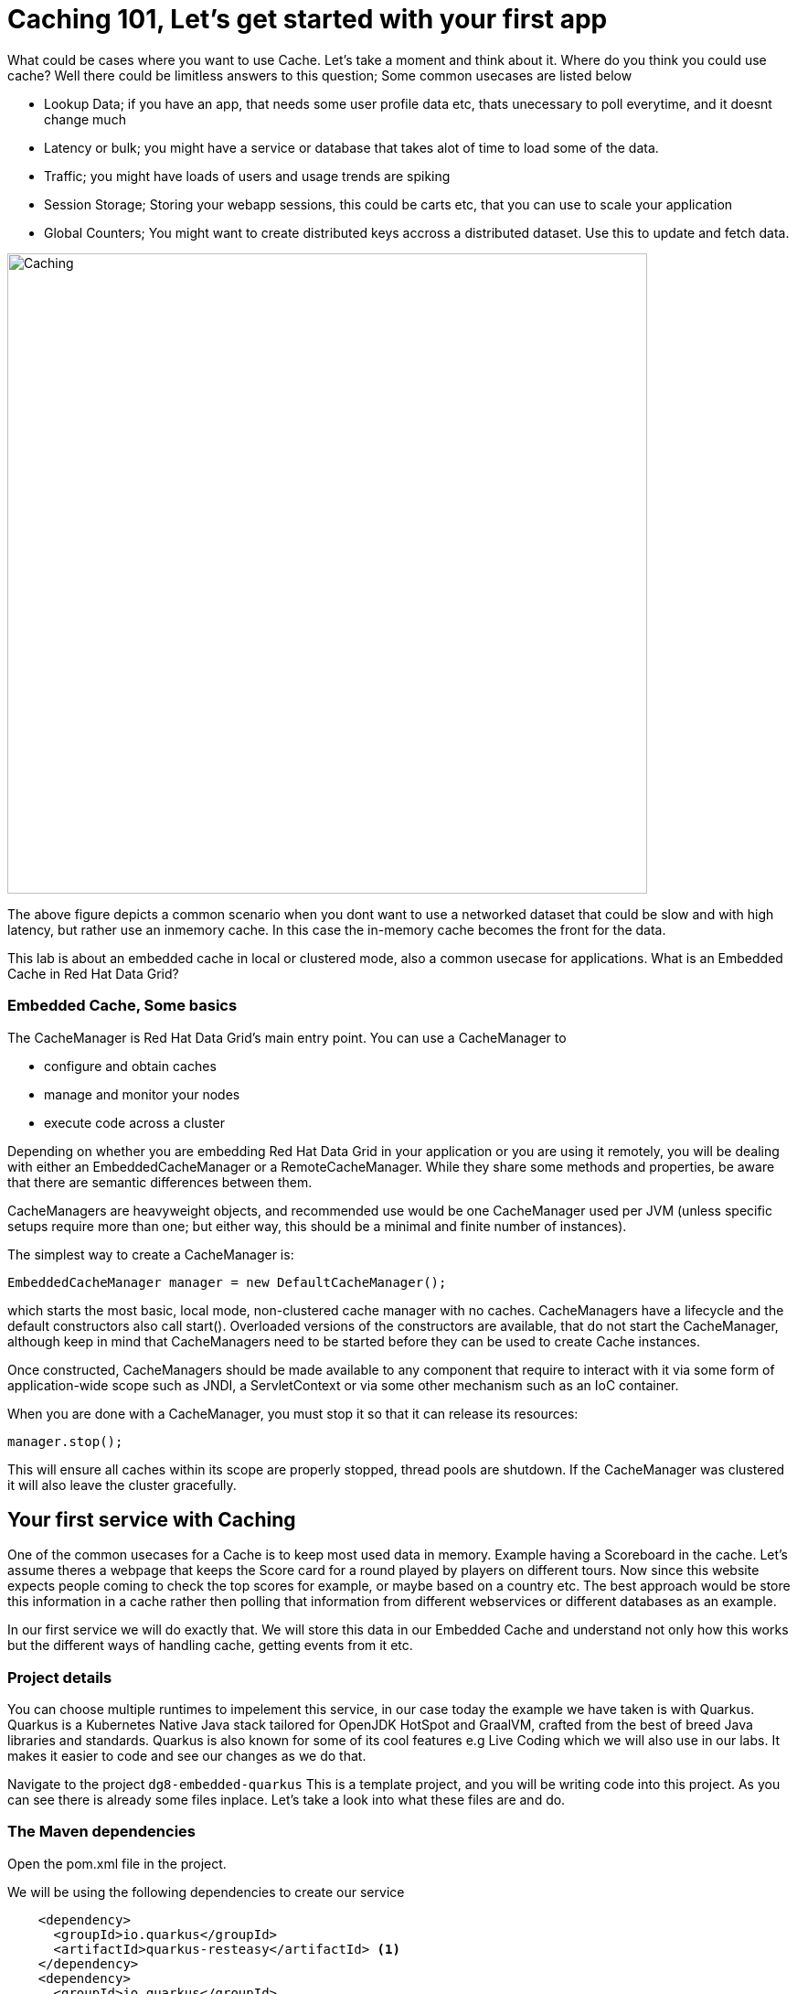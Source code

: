 = Caching 101, Let's get started with your first app
:experimental:

What could be cases where you want to use Cache. Let's take a moment and think about it. Where do you think you could use cache?
Well there could be limitless answers to this question; Some common usecases are listed below

- Lookup Data; if you have an app, that needs some user profile data etc, thats unecessary to poll everytime, and it doesnt change much
- Latency or bulk; you might have a service or database that takes alot of time to load some of the data.
- Traffic; you might have loads of users and usage trends are spiking
- Session Storage; Storing your webapp sessions, this could be carts etc, that you can use to scale your application
- Global Counters; You might want to create distributed keys accross a distributed dataset. Use this to update and fetch data.

image::embeddedcache.png[Caching, 700]

The above figure depicts a common scenario when you dont want to use a networked dataset that could be slow and with high latency, but rather use an inmemory cache. In this case the in-memory cache becomes the front for the data.

This lab is about an embedded cache in local or clustered mode, also a common usecase for applications.  What is an Embedded Cache in Red Hat Data Grid?

=== Embedded Cache, Some basics

The CacheManager is Red Hat Data Grid’s main entry point. You can use a CacheManager to

- configure and obtain caches
- manage and monitor your nodes
- execute code across a cluster


Depending on whether you are embedding Red Hat Data Grid in your application or you are using it remotely, you will be dealing with either an EmbeddedCacheManager or a RemoteCacheManager. While they share some methods and properties, be aware that there are semantic differences between them.

CacheManagers are heavyweight objects, and recommended use would be one CacheManager used per JVM (unless specific setups require more than one; but either way, this should be a minimal and finite number of instances).

The simplest way to create a CacheManager is:

[source, java]
----
EmbeddedCacheManager manager = new DefaultCacheManager();
----

which starts the most basic, local mode, non-clustered cache manager with no caches. CacheManagers have a lifecycle and the default constructors also call start(). Overloaded versions of the constructors are available, that do not start the CacheManager, although keep in mind that CacheManagers need to be started before they can be used to create Cache instances.

Once constructed, CacheManagers should be made available to any component that require to interact with it via some form of application-wide scope such as JNDI, a ServletContext or via some other mechanism such as an IoC container.

When you are done with a CacheManager, you must stop it so that it can release its resources:

[source, java]
----
manager.stop();
----

This will ensure all caches within its scope are properly stopped, thread pools are shutdown. If the CacheManager was clustered it will also leave the cluster gracefully.

== Your first service with Caching
One of the common usecases for a Cache is to keep most used data in memory. Example having a Scoreboard in the cache. Let's assume theres a webpage that keeps the Score card for a round played by players on different tours. Now since this website expects people coming to check the top scores for example, or maybe based on a country etc. The best approach would be store this information in a cache rather then polling that information from different webservices or different databases as an example.

In our first service we will do exactly that. We will store this data in our Embedded Cache and understand not only how this works but the different ways of handling cache, getting events from it etc.

=== Project details
You can choose multiple runtimes to impelement this service, in our case today the example we have taken is with Quarkus. Quarkus is a Kubernetes Native Java stack tailored for OpenJDK HotSpot and GraalVM, crafted from the best of breed Java libraries and standards. Quarkus is also known for some of its cool features e.g Live Coding which we will also use in our labs. It makes it easier to code and see our changes as we do that.

Navigate to the project `dg8-embedded-quarkus`
This is a template project, and you will be writing code into this project.
As you can see there is already some files inplace. Let's take a look into what these files are and do.


=== The Maven dependencies
Open the pom.xml file in the project.

We will be using the following dependencies to create our service

[source, xml]
----
    <dependency>
      <groupId>io.quarkus</groupId>
      <artifactId>quarkus-resteasy</artifactId> <1>
    </dependency>
    <dependency>
      <groupId>io.quarkus</groupId>
      <artifactId>quarkus-resteasy-jsonb</artifactId> <2>
    </dependency>
    <dependency>
      <groupId>io.quarkus</groupId>
      <artifactId>quarkus-infinispan-embedded</artifactId> <3>
    </dependency>
    <dependency>
----

<1> Quarkus-resteasy; for our REST endpoint
<2> Quarkus-resteasy-jsonb; we will use this for Json serialization for our REST endpoint
<3> Quarkus-infinispan-embedded; This extension will enable us to embed our cache in our service.


=== The Score Entity
We have also created a POJO called Score, which will serve as our datastructure for the ScoreCard. If you have played golf, you might wonder this is a very basic data structure and that's entirely true, we could have gone in more details but we have kept this short to cover all the features. And you are welcome to extending this datastructure after successfully finishing these labs.

If you open `Score.java` you will see the following first few lines

[source, java]
----
    // The number of holes played per round
    public static final int HOLES = 18;

    // The players is on this hole
    private int currentHole = 0;

    // Name of the player
    private String playerName;

    // players unique Id
    private String playerId;

    // The actual scoreCard
    private int[] card = new int[HOLES];

    // The course player is playing on.
    private String course = "St.Andrews Links";

    // the courseCard; the expected handicap
    private int[] courseCard = {4,4,4,4,5,4,4,3,4,4,3,4,4,5,4,4,4,4};

----

The rest of the methods are accessors for these fields. Important to mention we do have three constructors

[source, java]
----

    // Used in Json serialization
    public Score()

    // Creating a new player with course and the courses score card
    public Score(String playerName, String playerId, String course, int[] courseCard)

    // Creating a new player with defaults
    public Score(String playerName, String playerId)
----

Take a look at some of the other methods in the Score class and make yourself familiar with it. Do not change the class at this time.

=== Creating a service for caching

So now that you are familiar with the project template, Let's start by creating a service. Todo this open `ScoreService.java`.

Define the following three class level variables

[source, java, role="copypaste"]
----

    Cache<Object, Score> scoreCache; <1>

    Logger log = LoggerFactory.getLogger(ScoreService.class); <2>

    EmbeddedCacheManager cacheManager; <3>

----

<1> the `scoreCache` is an instance of `Cache`, which will be our point to store and retrieve values. Cache expects `<K,V>` types, in our case our key is an Object and our actual entry is a `Score`. Yes the same Score POJO we showed earlier. The Cache is also the central interface of Red Hat Data Grid. A Cache provides a highly concurrent, optionally distributed data structure with additional features such as: JTA transaction compatibility, Eviction support for evicting entries from memory to prevent `OutOfMemoryErrors`, Persisting entries to a `CacheLoader`, either when they are evicted as an overflow, or all the time, to maintain persistent copies that would withstand server failure or restarts. For convenience, `Cache` extends `ConcurrentMap` and implements all methods accordingly. Methods like `keySet()`, `values()` and `entrySet()` produce backing collections in that updates done to them also update the original Cache instance. Certain methods on these maps can be expensive however (prohibitively so when using a distributed cache). The `size()` and `Map.containsValue(Object)` methods upon invocation can also be expensive as well. The reason these methods are expensive are that they take into account entries stored in a configured CacheLoader and remote entries when using a distributed cache.
<2> the `log`; straight forward logger incase we want to log something.
<3> `cacheManager`; which is an instance of `EmbeddedCacheManager`, we inject this into our code using the dependency injection and this is possible due to the extension we added in our maven dependencies.

Next let's create some accessor methods for our service.

[source, java, role="copypaste"]
----
    public List<Score> getAll() { <1>
        return new ArrayList<>(scoreCache.values());
    }

    public void save(Score entry) { <2>
        scoreCache.put(getKey(entry), entry);
    }

    public void delete(Score entry) { <3>
        scoreCache.remove(getKey(entry));
    }

    public void getEntry(Score entry){ <4>
        scoreCache.get(getKey(entry));
    }

----

<1> We get all values from the cache and return them as a List of Scores
<2> We are saving the entire entry, which we expect as a Score object.
<3> We are deleting an entry from our cache
<4> Finally we want to get 1 entry from our cache.

These are simple accessor methods, one thing you might have noticed is the use of the method `getKey`. This method described as follows has one simple task i.e. to get us the key, which in our case we use as a concatenated string of playerId+course. Since entry always has both of these values we concatenate them here.

Add the following methods to your class as well.

[source, java, role="copypaste"]
----
    public static String getKey(Score entry){<1>
        return entry.getPlayerId()+","+entry.getCourse();
    }

    public Score findById(String key) {<2>
        return scoreCache.get(key);
    }
----

<1> to get the key, so we have the right combination when we get an entry request to our cache
<2> find the entry in our cache incase we get a getOne request from the resource


Perfect! Almost to our final step for this service. What we are missing is initialization of our CacheManager and then we need to ask the CacheManager to give us a new cache.

The CacheManager has many purposes:
- acts as a container for caches and controls their lifecycle
- manages global configuration and common data structures and resources (e.g. thread pools)
- manages clustering

A CacheManager is a fairly heavy-weight component, and you will probably want to initialize it early on in your application lifecycle.
For that reason we use the onStart method in this Service to ensure that the CacheManager and Cache are both created at startup. This also benefits us when we change this to clustering mode, more on that in our next lab.


[source, java, role="copypaste"]
----
    void onStart(@Observes @Priority(value = 1) StartupEvent ev){
        cacheManager = new DefaultCacheManager(); <1>
        ConfigurationBuilder config = new ConfigurationBuilder(); <2>

        cacheManager.defineConfiguration("scoreboard", config.build()); <3>
        scoreCache = cacheManager.getCache("scoreboard"); <4>

        log.info("Cache initialized");

    }
----

<1> Constructing a CacheManager is done via one of its constructors, which optionally take in a Configuration or a path or URL to a configuration XML file. In our current config we do not need to add much, but use the defaults
<2> We use defaults for the Configuration builder. its a very handy Object that enables us to define different cache configurations which we will notice further on in this lab.
<3> We are passing our configuration to the CacheManager.
<4> You obtain Cache instances from the CacheManager by using one of the overloaded getCache(), methods. Note that with getCache(), there is no guarantee that the instance you get is brand-new and empty, since caches are named and shared. Because of this, the CacheManager also acts as a repository of Caches, and is an effective mechanism of looking up or creating Caches on demand. In our case we expect this to be the first Cache and local embedded one. This is also not clustered.


[NOTE]
====
You might have noticed, that a CacheManager can have multiple Caches; which is great, since in any application you could store multiple unrelated data in different caches, not just that you might even want to have different behaviour with different Caches, e.g. Eviction or Expiration could differ etc. This gives us a lot more to work with then we would in a ConcurrentHashMap as an example.
====


=== Creating a REST Resource for our app

Let's create our REST resource. This should be simple. Open the `ScoreResource.java` file.
Since we already implemented most of our code in the service, we need to make sure we can respond on the correct REST calls.

First Let's inject our ScoreService so we can use all the caching functions we need. Copy the following codes in `// Inject ScoreService`:

[source, java, role="copypaste"]
----
    @Inject
    ScoreService scoreService;
----


Let's implement the create end point, here we are simply calling the save function on the scoreService. Copy the following codes in `// Implement the create end point`:

[source, java, role="copypaste"]
----
    @POST
    public Response create(@Valid Score item) {
        scoreService.save(item);
        return Response.status(Status.CREATED).entity(item).build();
    }
----

And we also want to be able to get one entry from our cache. following method will do that by calling the scoreService.findById. Copy the following codes in `// To be able to get one entry`:

[source, java, role="copypaste"]
----
    @GET
    @Path("/{id}")
    public Object getOne(@PathParam("id") String id) {
        Object entity = scoreService.findById(id);
        if (entity == null) {
            throw new WebApplicationException("ScoreCard with id of " + id + " does not exist.", Status.NOT_FOUND);
        }
        return entity;
    }

    @GET
    public List<Score> getAll() {
        return scoreService.getAll();
    }
----

And incase we wanted to update an entry. that would normally the case when we the player is playing the round. so the score will be updated.
Copy the following codes in `// To update an entry`:

[source, java, role="copypaste"]
----
    @PATCH
    @Path("/{id}")
    public Response update(@Valid Score card, @PathParam("id") Long id) {
        scoreService.save(card);
        return Response.status(Status.CREATED).entity(card).build();

    }
----

Take a look into some of the other methods in the ScoreResource to make your self familiar with the code there.

If you might have noticed at the class declaration we are using the following annotations

[source, java]
----
@Produces(MediaType.APPLICATION_JSON) <1>
@Consumes(MediaType.APPLICATION_JSON) <2>
@Path("/api") <3>
----

<1> This means we are producing JSON from our responses
<2> This means we only listen to JSON, this helps us to consume the JSON directly and serialize it into our Score POJO as an example.
<3> And `api` is the path to our resource. e.g. localhost:8080/api


[NOTE]
====
It is suggested that at this moment you close all terminal windows that you might have opened in the previous labs. to keep a clear view of our lab
====

=== Run the Service

A quick look at our side bar menu on the right called `MyWorkspace`

image::codeready-workspace-terminal.png[cdw, 400, align="center"]

We will use this menu through out the labs. There is a bunch of commands created specifically for this workshop.

First Let's login to Openshift. You will find the button in the right corner in MyWorkspace menu.
Click `Login to Openshift`

[NOTE]
====
After you log in using *Login to OpenShift*, the terminal is no longer usable as a regular terminal. You can close the terminal window. You will still be logged in when you open more terminals later!
====

Let's run our project click on the Command `Emebdded - Start Live Coding`
This will enable Live coding, it will open up a small terminal to build your artifact and then open up a browser view

Make sure you click on the Open link for port `8080` (dismiss the one for `5005` - that's for the debugger):

image::openlinkbox.png[cdw, 800, align="center"]

[NOTE]
====
It takes a few moments to establish the ingress route, so you may need to click the `Reload` button if you see `Application not responding`.

You can also click on the link icon in the browser view, which will open a browser tab.

image::embeddedprojectliveview.png[cdw, 800, align="center"]

Now run the following bash script in a *new* terminal(assuming live coding is still on):

[source, shell, role="copypaste"]
----
sh $CHE_PROJECTS_ROOT/dg8-workshop-labs/dg8-embedded-quarkus/scripts/load.sh
----

Reload *PREVIEW* again in CodeReady workspaces and you will see some scores updated. Now these scores were posted directly:

<1> Via our ScoreResource
<2> Into our ScoreService
<3> And passed into the cache

We just created a bunch of POST requests, to create a bunch of scores.
The way the algorithm is working is that, we assume the score card is updated after every hole. or at the end. so if you place the data:

 * card: `5,4,4,4,3,5,0,0,0,0,0,0,0,0,0,0,0,0`
 * course: `Bethpage`
 * currentHole: `6`
 * playerId: `2`
 * playerName: `James`

In this case, we are still doing a POST request like before, however the cache is checking whats coming in the put request, it will create the combination key like we have in our Score service i.e. PlayerId+Course and put the new data in it. This means that again its just one call to make this update, no lookups were needed specifically to perform before updating.

Try this data entry again, and this time change the course to `Firestone`, and you will notice that there will be a new entry for James. So now James will have two rounds on the scoreboard.

[NOTE]
====
Its important to know what our key is and its important to find the right combination of what kind of key our data should posses when it comes to a Cache.
====

Let's do that, enter this data in the form in your browser view and press save, it will updated James's round score.

If you goto your endpoint/api which should be route of your app/api in the browser you will also see the same JSON data there as well.

So what we have successfully done so far. Read, Write and update our Cache.

Let's move on to the next step and do some more interesing additions to our project.

[NOTE]
====
Since we are using the Live Coding mode here, at any time if you terminate or restart the session it will clear the cache.
====

=== Expiration of Entries

Let's assume you are pulling this data off from a database. You might want that it should be removed from the cache after a certain time period.
You can do this by defining this either on the a single entry or the entire cache. By default entries created are immortal and do not have a lifespan or maximum idle time. Using the cache API, mortal entries can be created with lifespans and/or maximum idle times

Expiration is a top-level construct, represented in the configuration as well as in the cache API.
- While eviction is local to each cache instance , expiration is cluster-wide . Expiration lifespan and maxIdle values are replicated along with the cache entry.
- Maximum idle times for cache entries require additional network messages in clustered environments. For this reason, setting maxIdle in clustered caches can result in slower operation times.
- Expiration lifespan and maxIdle are also persisted in CacheStores, so this information survives eviction/passivation.

Let's start with doing this for one entry.

In Infinispan entry expiration can happen in two ways:

- a certain time after the data was inserted into the cache (i.e. lifespan)
- a certain time after the data was last accessed (i.e. maximum idle time)

The Cache interface offers overloaded versions of the put() method that allow specifying either or both expiration properties. The following example shows how to insert an entry which will expire after 5 seconds

Open the *ScoreService.java* and change the `save` method to the following.

[source, java, role="copypaste"]
----
    public void save(Score entry) {
        scoreCache.put(getKey(entry), entry, 5, TimeUnit.SECONDS);
    }
----

In the above code, we have used TimeUnit and we specify 5 as the unit which is seconds. Following are the units you can use in the TimeUnit:

* NANOSECONDS
* MICROSECONDS
* MILLISECONDS
* SECONDS
* MINUTES
* HOURS
* DAYS

Okay now its time to test this change. Go back into the terminal and run `load.sh`.

[source, shell, role="copypaste"]
----
sh $CHE_PROJECTS_ROOT/dg8-workshop-labs/dg8-embedded-quarkus/scripts/load.sh
----

Reload *PREVIEW* right away. and you will see the entries again. Now wait for 5 seconds and reload again.
You will see the entries have expired. This is because we set the lifespan to 5 seconds.

In the previous step we used the overloaded put() method to store mortal entries. But since we want all of our entries to expire with the same lifespan, we can configure the cache to have default expiration values. To do this we will construct the DefaultCacheManager by passing in a org.infinispan.configuration.cache.Configuration object. A configuration in Infinispan is mostly immutable, aside from some runtime-tunable parameters, and is constructed by means of a ConfigurationBuilder. Using the above use-case, let's create a cache configuration where we want to set the default expiration of entries to 5 seconds.

Add the following line to `onStart` method in *ScoreService.java*. It should be on right under the `ConfigurationBuilder` instantiation:

[source, java, role="copypaste"]
----
config.expiration().lifespan(5, TimeUnit.SECONDS);
----

Also change the `save` method implementation back to the following:

[source, java, role="copypaste"]
----
    public void save(Score entry) {
        scoreCache.put(getKey(entry), entry);
    }
----

and re-run the load script:

[source, shell, role="copypaste"]
----
sh $CHE_PROJECTS_ROOT/dg8-workshop-labs/dg8-embedded-quarkus/scripts/load.sh
----

Reload *PREVIEW* right away. and you will see the entries again. Now wait for 5 seconds and refresh again.
You will see the entries have expired. This is becuase we set the lifespan to 5 seconds for the CacheManager.

Now this is a configuration change for the cache and this will expire all entries after 5 seconds.

*Challenge yourself*: Next task for you is to change the lifespan to 5 minutes and see if that works for you.

[NOTE]
====
When an entry expires it resides in the data container or cache store until it is accessed again by a user request. An expiration reaper is also available to check for expired entries and remove them at a configurable interval of milliseconds. More information can be found in the Product documentation
====


=== Eviction

Red Hat Data Grid supports eviction of entries, such that you do not run out of memory. Eviction is typically used in conjunction with a cache store, so that entries are not permanently lost when evicted, since eviction only removes entries from memory and not from cache stores or the rest of the cluster. Red Hat Data Grid supports storing data in a few different formats. Data can be stored as the object iself, binary as a byte[], and off-heap which stores the byte[] in native memory.

[NOTE]
====
Eviction occurs on a local basis, and is not cluster-wide. Each instance will analyze on adding a new entry whether the threshold for evction is reached and decide what to evict. Eviction does not take into account the amount of free memory in the JVM as threshold to starts evicting entries. You have to set size attribute of the eviction element to be greater than zero in order for eviction to be turned on. If size is too large you can run out of memory. The size attribute will probably take some tuning in each use case.
====

[NOTE]
====
Eviction is not recommended to use without a persistence as it will cause inconsistencies between the clustered instances!
====

=== Difference between Eviction and Expiration

Both Eviction and Expiration are means of cleaning the cache of unused entries and thus guarding the heap against OutOfMemory exceptions, but eviction is primary to control the data in memory and expirationis to control the lifecycle of entries.
So now a brief explanation of the difference.

- With eviction you set maximal number of entries you want to keep in the memory and if this limit is exceeded if entries are added, a candidate is found to be dropped from memory according to the eviction strategy.
  - eviction stategy depends on the memory configuration, see link:hhttps://access.redhat.com/documentation/en-us/red_hat_data_grid/8.0/html/configuring_data_grid/memory#eviction-config[Configuring Data Grid - Eviction, window=_blank] for more details
  - Eviction can be set up with passivation in that case the entry is only persisted if evicted from memory

- With expiration you set time criteria for entries to specify how long you want to keep them in the cache.

- *lifespan* Specifies how long entries can remain in the cache before they expire. The default value is -1, which is unlimited time.

[NOTE]
====
A new `put()` will reset the lifespan.
====

- *maximum idle time* Specifies how long entries can remain idle before they expire. An entry in the cache is idle when no operation is performed with the key. The default value is -1, which is unlimited time.


Perfect now we know what eviction and expiration API we have at our disposal and how we can use them in our app.

Add the following line to `onStart` method in *ScoreService.java*. It should be on right under the `ConfigurationBuilder` instantiation.
In our example below we are going to limit our Cache to only 2 entries, anything above that will not be added to the Cache.

[source, java, role="copypaste"]
----
config.memory().size(2).build();
----

and re-run the load script:

[source, shell, role="copypaste"]
----
sh $CHE_PROJECTS_ROOT/dg8-workshop-labs/dg8-embedded-quarkus/scripts/load.sh
----

Reload *PREVIEW* right away and you will see the entries again. But this time note that there are only two entries. And thats what we had specified in our Cache configuration.

[NOTE]
====
This is only to demonstrate how eviction works, it is not deterministic which entry is evicted, and without a persistent cache store it effectively means removed.
Consider eviction is local and will evict an entry based on the local access history, so different instances will evict different entries. In that case, without persistence, it depends which node is used to retrieve an entry and the result will be different for the same key.
====


=== Listeners

Red Hat Data Grid offers a listener API, where clients can register for and get notified when events take place. This annotation-driven API applies to 2 different levels: cache level events and cache manager level events.

Events trigger a notification which is dispatched to listeners. Listeners are simple POJO s annotated with `@Listener` and registered using the methods defined in the Listenable interface.

Both Cache and CacheManager implement `Listenable`, which means you can attach listeners to either a cache or a cache manager, to receive either cache-level or cache manager-level notifications.

Implement a new class `CacheListener`

*1* Create a *New File* by right clicking on your project's package name i.e. `acme`, also shown in the screenshot below

image::newjavafile.png[cdw, 600, align="center"]

*2* Next specifiy the name of the file `CacheListener.java` , also in the screenshot below

image::cachelistenerjava.png[cdw, 600, align="center"]

[source, java, role="copypaste"]
----
package org.acme;

import org.infinispan.notifications.Listener;
import org.infinispan.notifications.cachelistener.annotation.CacheEntryCreated;
import org.infinispan.notifications.cachelistener.annotation.CacheEntryModified;
import org.infinispan.notifications.cachelistener.event.CacheEntryCreatedEvent;
import org.infinispan.notifications.cachelistener.event.CacheEntryModifiedEvent;

@Listener
public class CacheListener {

    @CacheEntryCreated
    public void entryCreated(CacheEntryCreatedEvent<String, Score> event) {
        System.out.printf("-- Entry for %s created \n", event.getType());
    }

    @CacheEntryModified
    public void entryUpdated(CacheEntryModifiedEvent<String, Score> event){
        System.out.printf("-- Entry for %s modified\n", event.getType());
    }
}
----

Also, important thing is to add this listener to our Cache configuration. Add the following line to the config.
It should be pasted after *scoreCache = cacheManager.getCache("scoreboard");* line:

[source, java, role="copypaste"]
----
scoreCache.addListener(new CacheListener());
----

Now if we update the entries in our cache or create new ones; we will see a notification on the our console. Let's test this out.

and re-run the load script:

[source, shell, role="copypaste"]
----
sh $CHE_PROJECTS_ROOT/dg8-workshop-labs/dg8-embedded-quarkus/scripts/load.sh
----

Now check the terminals tab where it says  `Embedded - Live Coding` you should messages like follows
[source, shell, role="copypaste"]
----
2020-04-16 09:29:38,664 INFO  [org.acm.ScoreService] (vert.x-worker-thread-3) Cache initialized
2020-04-16 09:29:38,665 INFO  [io.quarkus] (vert.x-worker-thread-3) jcache-quarkus 1.0.0-SNAPSHOT (powered by Quarkus 1.3.2.Final) started in 0.074s. Listening on: http://0.0.0.0:8080
2020-04-16 09:29:38,665 INFO  [io.quarkus] (vert.x-worker-thread-3) Profile dev activated. Live Coding activated.
2020-04-16 09:29:38,665 INFO  [io.quarkus] (vert.x-worker-thread-3) Installed features: [cdi, infinispan-embedded, kubernetes, resteasy, resteasy-jsonb, smallrye-metrics]
2020-04-16 09:29:38,666 INFO  [io.qua.dev] (vert.x-worker-thread-3) Hot replace total time: 0.371s
-- Entry for CACHE_ENTRY_CREATED created
-- Entry for CACHE_ENTRY_CREATED created
-- Entry for CACHE_ENTRY_CREATED created
-- Entry for CACHE_ENTRY_CREATED created
-- Entry for CACHE_ENTRY_CREATED created
-- Entry for CACHE_ENTRY_CREATED created
-- Entry for CACHE_ENTRY_CREATED created
-- Entry for CACHE_ENTRY_MODIFIED modified
----

if you start to re run the load.sh a couple of times, you will start to see the modified messages more frequently. Assuming that the lifespan of the cache is more then 5 seconds.

Congratulations we are at the end of this lab!

=== Recap

<1> You created our own Cache and learnt how to us EmbeddedCacheManager
<2> You learnt how to use ConfigurationBuilder and Configuration objects to define our Configurations for the Cache and CacheManager
<3> You learnt about Expiration and Eviction
<4> And lastly you implemented your own Listener.

*Congratulations!!* you have completed the first lab of this workshop. Let's move to the next lab and learn how we can cluster this Cache and also deploy this on a cloud environment like Openshift.

